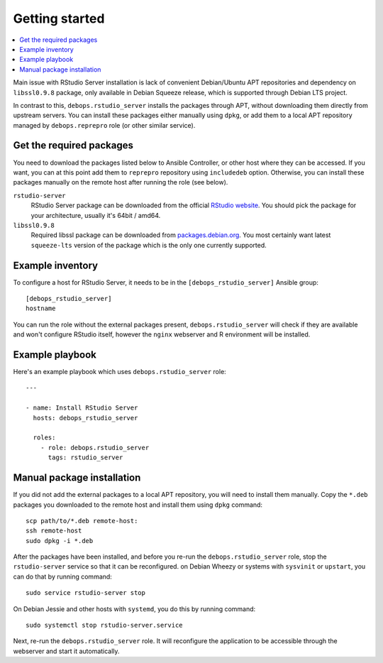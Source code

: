 Getting started
===============

.. contents::
   :local:

Main issue with RStudio Server installation is lack of convenient Debian/Ubuntu
APT repositories and dependency on ``libssl0.9.8`` package, only available in
Debian Squeeze release, which is supported through Debian LTS project.

In contrast to this, ``debops.rstudio_server`` installs the packages through
APT, without downloading them directly from upstream servers. You can install
these packages either manually using ``dpkg``, or add them to a local APT
repository managed by ``debops.reprepro`` role (or other similar service).

Get the required packages
-------------------------

You need to download the packages listed below to Ansible Controller, or other
host where they can be accessed. If you want, you can at this point add them to
``reprepro`` repository using ``includedeb`` option. Otherwise, you can install
these packages manually on the remote host after running the role (see below).

``rstudio-server``
  RStudio Server package can be downloaded from the official `RStudio website
  <http://www.rstudio.com/products/rstudio/download-server/>`_. You should pick
  the package for your architecture, usually it's 64bit / amd64.

``libssl0.9.8``
  Required libssl package can be downloaded from `packages.debian.org
  <https://packages.debian.org/libssl0.9.8>`_. You most certainly want latest
  ``squeeze-lts`` version of the package which is the only one currently
  supported.

Example inventory
-----------------

To configure a host for RStudio Server, it needs to be in the
``[debops_rstudio_server]`` Ansible group::

    [debops_rstudio_server]
    hostname

You can run the role without the external packages present,
``debops.rstudio_server`` will check if they are available and won't configure
RStudio itself, however the ``nginx`` webserver and R environment will be
installed.

Example playbook
----------------

Here's an example playbook which uses ``debops.rstudio_server`` role::

    ---

    - name: Install RStudio Server
      hosts: debops_rstudio_server

      roles:
        - role: debops.rstudio_server
          tags: rstudio_server

Manual package installation
---------------------------

If you did not add the external packages to a local APT repository, you will
need to install them manually. Copy the ``*.deb`` packages you downloaded to
the remote host and install them using ``dpkg`` command::

    scp path/to/*.deb remote-host:
    ssh remote-host
    sudo dpkg -i *.deb

After the packages have been installed, and before you re-run the
``debops.rstudio_server`` role, stop the ``rstudio-server`` service so that it
can be reconfigured. on Debian Wheezy or systems with ``sysvinit`` or
``upstart``, you can do that by running command::

    sudo service rstudio-server stop

On Debian Jessie and other hosts with ``systemd``, you do this by running
command::

    sudo systemctl stop rstudio-server.service

Next, re-run the ``debops.rstudio_server`` role. It will reconfigure the
application to be accessible through the webserver and start it automatically.

